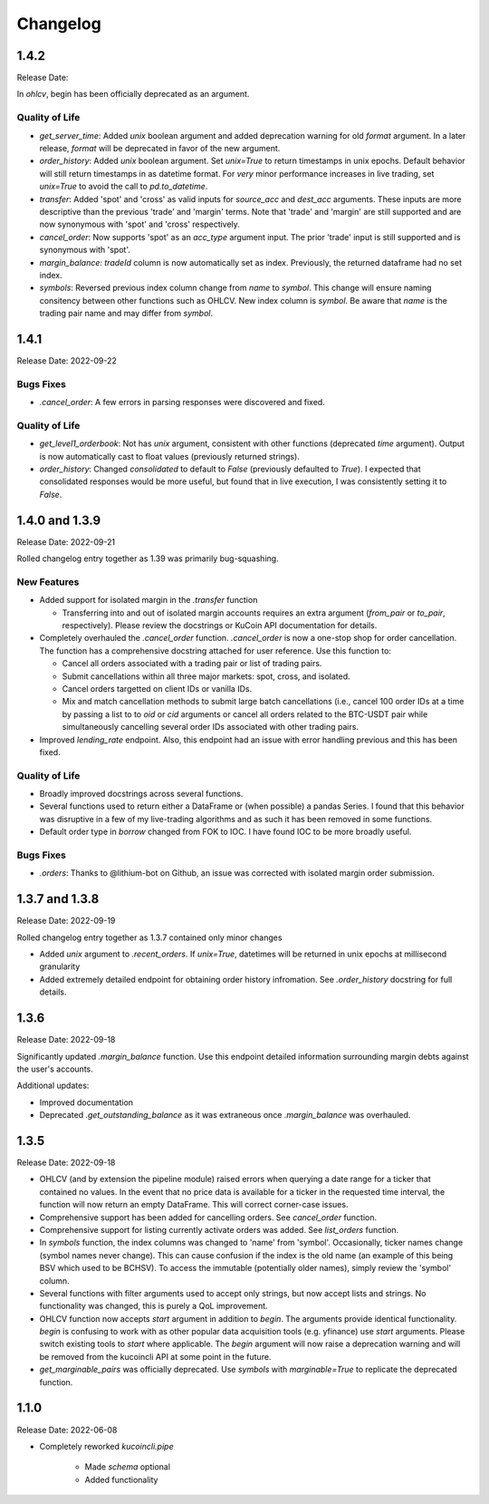 Changelog
=========

1.4.2
-----
Release Date:

In `ohlcv`, begin has been officially deprecated as an argument.

Quality of Life
^^^^^^^^^^^^^^^
* `get_server_time`: Added `unix` boolean argument and added deprecation warning for old `format` argument. In a later release, `format` will be deprecated in
  favor of the new argument.
* `order_history`: Added `unix` boolean argument. Set `unix=True` to return timestamps in unix epochs. Default behavior will still return timestamps in as
  datetime format. For *very* minor performance increases in live trading, set `unix=True` to avoid the call to `pd.to_datetime`.
* `transfer`: Added 'spot' and 'cross' as valid inputs for `source_acc` and `dest_acc` arguments. These inputs are more descriptive than the previous 'trade'
  and 'margin' terms. Note that 'trade' and 'margin' are still supported and are now synonymous with 'spot' and 'cross' respectively.
* `cancel_order`: Now supports 'spot' as an `acc_type` argument input. The prior 'trade' input is still supported and is synonymous with 'spot'.
* `margin_balance`: `tradeId` column is now automatically set as index. Previously, the returned dataframe had no set index.
* `symbols`: Reversed previous index column change from `name` to `symbol`. This change will ensure naming consitency between other functions such as OHLCV.
  New index column is `symbol`. Be aware that `name` is the trading pair name and may differ from `symbol`.

1.4.1
-----
Release Date: 2022-09-22

Bugs Fixes
^^^^^^^^^^
* `.cancel_order`: A few errors in parsing responses were discovered and fixed.

Quality of Life
^^^^^^^^^^^^^^^
* `get_level1_orderbook`: Not has `unix` argument, consistent with other functions (deprecated `time` argument). Output is now automatically cast to 
  float values (previously returned strings).
* `order_history`: Changed `consolidated` to default to `False` (previously defaulted to `True`). I expected that consolidated responses would be more
  useful, but found that in live execution, I was consistently setting it to `False`.

1.4.0 and 1.3.9
---------------
Release Date: 2022-09-21

Rolled changelog entry together as 1.39 was primarily bug-squashing.

New Features 
^^^^^^^^^^^^
* Added support for isolated margin in the `.transfer` function
  
  * Transferring into and out of isolated margin accounts requires an extra argument (`from_pair` or `to_pair`, respectively).
    Please review the docstrings or KuCoin API documentation for details.

* Completely overhauled the `.cancel_order` function. `.cancel_order` is now a one-stop shop for order cancellation. The function
  has a comprehensive docstring attached for user reference. Use this function to:

  * Cancel all orders associated with a trading pair or list of trading pairs.
  * Submit cancellations within all three major markets: spot, cross, and isolated.
  * Cancel orders targetted on client IDs or vanilla IDs.
  * Mix and match cancellation methods to submit large batch cancellations (i.e., cancel 100 order IDs at a time by passing a list to
    to `oid` or `cid` arguments or cancel all orders related to the BTC-USDT pair while simultaneously cancelling several
    order IDs associated with other trading pairs.

* Improved `lending_rate` endpoint. Also, this endpoint had an issue with error handling previous and this has been fixed.

Quality of Life
^^^^^^^^^^^^^^^
* Broadly improved docstrings across several functions.
* Several functions used to return either a DataFrame or (when possible) a pandas Series. I found that this behavior was disruptive
  in a few of my live-trading algorithms and as such it has been removed in some functions.
* Default order type in `borrow` changed from FOK to IOC. I have found IOC to be more broadly useful.

Bugs Fixes
^^^^^^^^^^
* `.orders`: Thanks to @lithium-bot on Github, an issue was corrected with isolated margin order submission.

1.3.7 and 1.3.8
---------------
Release Date: 2022-09-19

Rolled changelog entry together as 1.3.7 contained only minor changes

* Added `unix` argument to `.recent_orders`. If `unix=True`, datetimes will be returned in unix epochs at millisecond granularity 
* Added extremely detailed endpoint for obtaining order history infromation. See `.order_history` docstring for full details. 

1.3.6
-----
Release Date: 2022-09-18

Significantly updated `.margin_balance` function. Use this endpoint detailed information surrounding margin debts
against the user's accounts.

Additional updates:

* Improved documentation
* Deprecated `.get_outstanding_balance` as it was extraneous once `.margin_balance` was overhauled.

1.3.5
-----
Release Date: 2022-09-18

* OHLCV (and by extension the pipeline module) raised errors when querying a date range for a ticker that contained no values. In the event that no price 
  data is available for a ticker in the requested time interval, the function will now return an empty DataFrame. This will correct corner-case issues.
* Comprehensive support has been added for cancelling orders. See `cancel_order` function.
* Comprehensive support for listing currently activate orders was added. See `list_orders` function.
* In `symbols` function, the index columns was changed to 'name' from 'symbol'. Occasionally, ticker names change (symbol names never change). This can cause 
  confusion if the index is the old name (an example of this being BSV which used to be BCHSV). To access the immutable (potentially older names), 
  simply review the 'symbol' column.
* Several functions with filter arguments used to accept only strings, but now accept lists and strings. No functionality was changed, this is purely a QoL 
  improvement.
* OHLCV function now accepts `start` argument in addition to `begin`. The arguments provide identical functionality. `begin` is confusing to work with as 
  other popular data acquisition tools (e.g. yfinance) use `start` arguments. Please switch existing tools to `start` where applicable. The `begin` argument 
  will now raise a deprecation warning and will be removed from the kucoincli API at some point in the future.
* `get_marginable_pairs` was officially deprecated. Use `symbols` with `marginable=True` to replicate the deprecated function.

1.1.0
-----
Release Date: 2022-06-08

* Completely reworked `kucoincli.pipe`
  
    * Made `schema` optional
    * Added functionality 